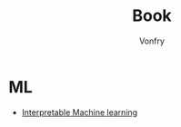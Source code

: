 #+title: Book
#+author: Vonfry

* ML
  - [[https://christophm.github.io/interpretable-ml-book/index.html][Interpretable Machine learning]]
